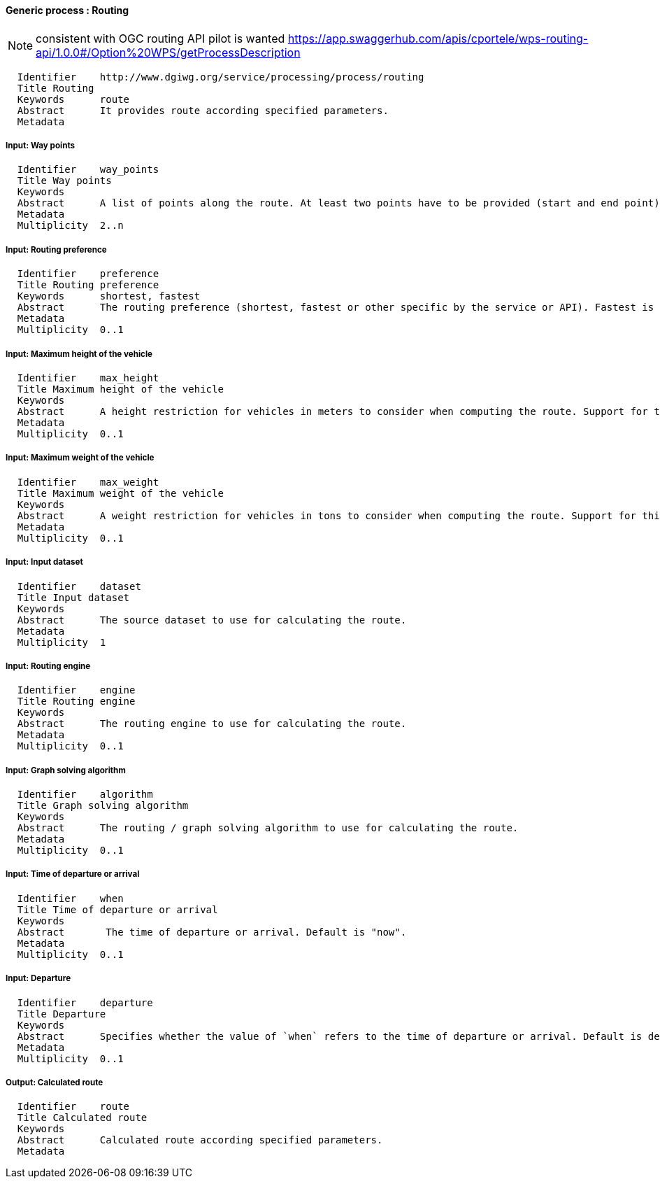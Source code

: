 :bibtex-file: ../resources/bibtex-file.bib
:bibtex-style: ../resources/lncs.csl

==== Generic process : Routing

[NOTE]
consistent with OGC routing API pilot is wanted
https://app.swaggerhub.com/apis/cportele/wps-routing-api/1.0.0#/Option%20WPS/getProcessDescription

	  Identifier	http://www.dgiwg.org/service/processing/process/routing
	  Title	Routing
	  Keywords	route
	  Abstract	It provides route according specified parameters.
	  Metadata

===== Input: Way points

	  Identifier	way_points
	  Title	Way points
	  Keywords
	  Abstract	A list of points along the route. At least two points have to be provided (start and end point).
	  Metadata
	  Multiplicity	2..n

===== Input: Routing preference

	  Identifier	preference
	  Title	Routing preference
	  Keywords	shortest, fastest
	  Abstract	The routing preference (shortest, fastest or other specific by the service or API). Fastest is the default value.
	  Metadata
	  Multiplicity	0..1

===== Input: Maximum height of the vehicle

	  Identifier	max_height
	  Title	Maximum height of the vehicle
	  Keywords
	  Abstract	A height restriction for vehicles in meters to consider when computing the route. Support for this parameter is not required and the parameter may be removed from the API definition.
	  Metadata
	  Multiplicity	0..1

===== Input: Maximum weight of the vehicle

	  Identifier	max_weight
	  Title	Maximum weight of the vehicle
	  Keywords
	  Abstract	A weight restriction for vehicles in tons to consider when computing the route. Support for this parameter is not required and the parameter may be removed from the API definition.
	  Metadata
	  Multiplicity	0..1

===== Input: Input dataset

  	  Identifier	dataset
  	  Title	Input dataset
  	  Keywords
  	  Abstract	The source dataset to use for calculating the route.
  	  Metadata
  	  Multiplicity	1

===== Input: Routing engine

  	  Identifier	engine
  	  Title	Routing engine
  	  Keywords
  	  Abstract	The routing engine to use for calculating the route.
  	  Metadata
  	  Multiplicity	0..1

===== Input: Graph solving algorithm

  	  Identifier	algorithm
  	  Title	Graph solving algorithm
  	  Keywords
  	  Abstract	The routing / graph solving algorithm to use for calculating the route.
  	  Metadata
  	  Multiplicity	0..1

===== Input: Time of departure or arrival

  	  Identifier	when
  	  Title	Time of departure or arrival
  	  Keywords
  	  Abstract	 The time of departure or arrival. Default is "now".
  	  Metadata
  	  Multiplicity	0..1

===== Input: Departure

  	  Identifier	departure
  	  Title	Departure
  	  Keywords
  	  Abstract	Specifies whether the value of `when` refers to the time of departure or arrival. Default is departure.
  	  Metadata
  	  Multiplicity	0..1

===== Output: Calculated route

  	  Identifier	route
  	  Title	Calculated route
  	  Keywords
  	  Abstract	Calculated route according specified parameters.
  	  Metadata
